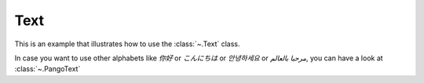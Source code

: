 Text
=================================

.. manim:: Example1Text
    :save_last_frame:

    class Example1Text(Scene):
        def construct(self):
            text = Text('Hello world').scale(3)
            self.add(text)

This is an example that illustrates how to use the :class:`~.Text` class.

In case you want to use other alphabets like `你好` or  `こんにちは` or `안녕하세요` or `مرحبا بالعالم`, you can have a look at :class:`~.PangoText` 

